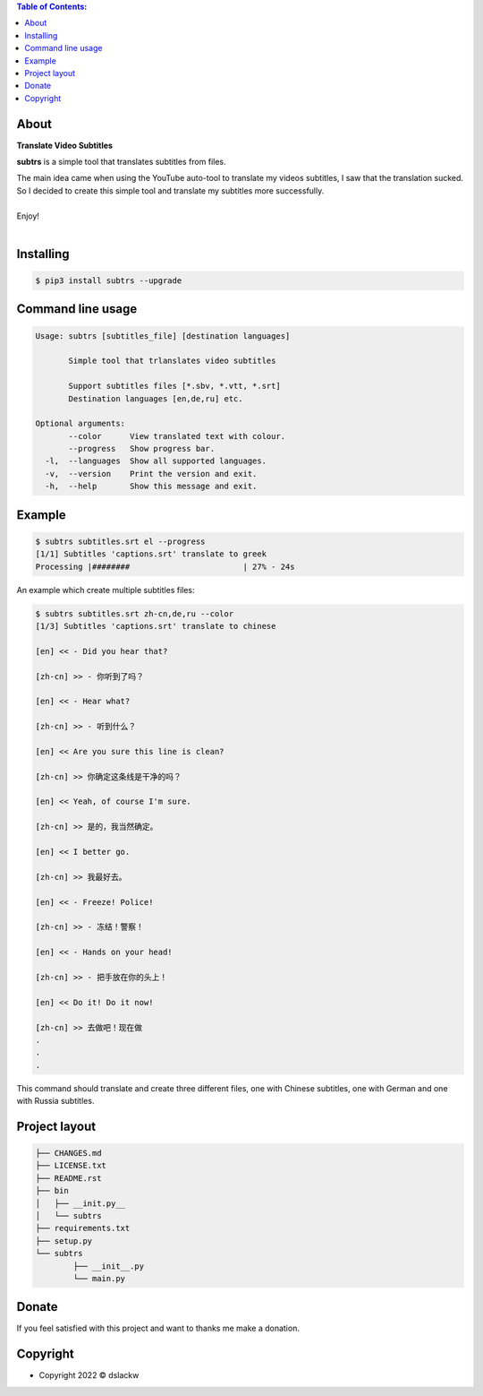 .. contents:: Table of Contents:

About
-----

**Translate Video Subtitles**

**subtrs** is a simple tool that translates subtitles from files.

| The main idea came when using the YouTube auto-tool to translate my videos subtitles, I saw that the translation sucked.
| So I decided to create this simple tool and translate my subtitles more successfully.

|

| Enjoy!

|

.. image:: https://gitlab.com/dslackw/images/raw/master/subtrs/subtrs.gif
   :target: https://gitlab.com/dslackw/subtrs

	
Installing
----------

.. code-block:: bash

   $ pip3 install subtrs --upgrade

 
Command line usage
------------------

.. code-block:: bash

   Usage: subtrs [subtitles_file] [destination languages]

          Simple tool that trlanslates video subtitles

          Support subtitles files [*.sbv, *.vtt, *.srt]
          Destination languages [en,de,ru] etc.

   Optional arguments:
          --color      View translated text with colour.
          --progress   Show progress bar.
     -l,  --languages  Show all supported languages.
     -v,  --version    Print the version and exit.
     -h,  --help       Show this message and exit.


Example
-------

.. code-block:: bash

   $ subtrs subtitles.srt el --progress
   [1/1] Subtitles 'captions.srt' translate to greek
   Processing |########                        | 27% - 24s


An example which create multiple subtitles files:

.. code-block:: bash

   $ subtrs subtitles.srt zh-cn,de,ru --color
   [1/3] Subtitles 'captions.srt' translate to chinese

   [en] << - Did you hear that?

   [zh-cn] >> - 你听到了吗？

   [en] << - Hear what?

   [zh-cn] >> - 听到什么？

   [en] << Are you sure this line is clean?

   [zh-cn] >> 你确定这条线是干净的吗？

   [en] << Yeah, of course I'm sure.

   [zh-cn] >> 是的，我当然确定。

   [en] << I better go.

   [zh-cn] >> 我最好去。

   [en] << - Freeze! Police!

   [zh-cn] >> - 冻结！警察！

   [en] << - Hands on your head!

   [zh-cn] >> - 把手放在你的头上！

   [en] << Do it! Do it now!

   [zh-cn] >> 去做吧！现在做
   .
   .
   .
   
This command should translate and create three different files, one with Chinese subtitles, one with German and one with Russia subtitles.



Project layout
--------------

.. code-block:: bash

	├── CHANGES.md
	├── LICENSE.txt
	├── README.rst
	├── bin
	│   ├── __init.py__
	│   └── subtrs
	├── requirements.txt
	├── setup.py
	└── subtrs
		├── __init__.py
		└── main.py

Donate
------

If you feel satisfied with this project and want to thanks me make a donation.

.. image:: https://gitlab.com/dslackw/images/raw/master/donate/paypaldonate.png
   :target: https://www.paypal.me/dslackw

          
Copyright
---------

- Copyright 2022 © dslackw

